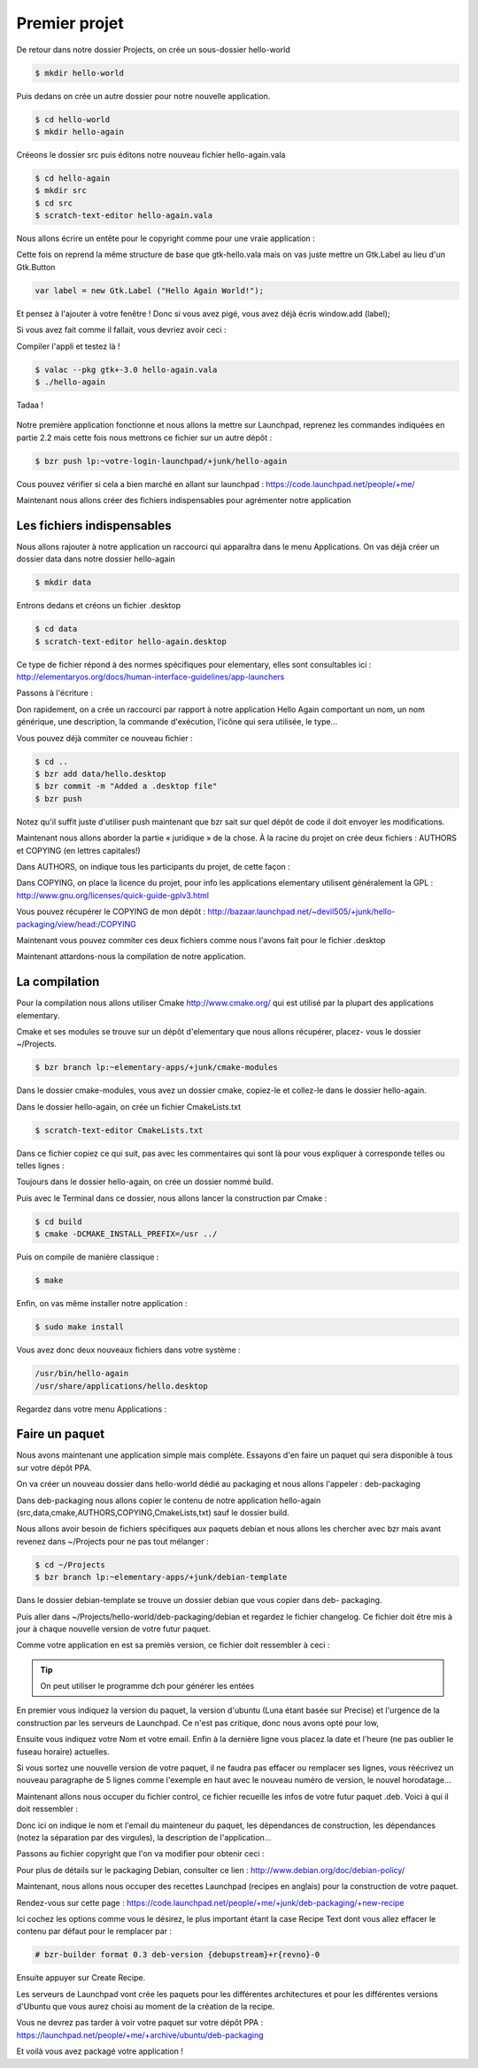 **************
Premier projet
**************

De retour dans notre dossier Projects, on crée un sous-dossier hello-world

.. code-block:: bash

   $ mkdir hello-world

Puis dedans on crée un autre dossier pour notre nouvelle application.

.. code-block:: bash

   $ cd hello-world
   $ mkdir hello-again

Créeons le dossier src puis éditons notre nouveau fichier hello-again.vala

.. code-block:: bash
   
   $ cd hello-again
   $ mkdir src
   $ cd src
   $ scratch-text-editor hello-again.vala

Nous allons écrire un entête pour le copyright comme pour une vraie application :

.. code-block:: bash
   :linenos:

   /***
    Copyright © 2014 Votre nom <email@example.com>

    This file is part of Hello Again.

    Hello Again is free software: you can redistribute it and/or
    modify it under the terms of the GNU General Public License as published
    by the Free Software Foundation, either version 3 of the License, or
    (at your option) any later version.

    Hello Again is distributed in the hope that it will be useful,
    but WITHOUT ANY WARRANTY; without even the implied warranty of
    MERCHANTABILITY or FITNESS FOR A PARTICULAR PURPOSE.  See the
    GNU General Public License for more details.

    You should have received a copy of the GNU General Public License
    along with Hello Again. If not, see <http://www.gnu.org/licenses/>.
   ***/
    
Cette fois on reprend la même structure de base que gtk-hello.vala mais on vas juste mettre un
Gtk.Label au lieu d'un Gtk.Button

.. code-block:: vala

   var label = new Gtk.Label ("Hello Again World!");

Et pensez à l'ajouter à votre fenêtre ! Donc si vous avez pigé, vous avez déjà écris window.add
(label);

Si vous avez fait comme il fallait, vous devriez avoir ceci :

.. code-block:: vala
   :linenos:

   /***
    Copyright © 2014 Votre nom <email@example.com>

    This file is part of Hello Again.

    Hello Again is free software: you can redistribute it and/or
    modify it under the terms of the GNU General Public License as published
    by the Free Software Foundation, either version 3 of the License, or
    (at your option) any later version.

    Hello Again is distributed in the hope that it will be useful,
    but WITHOUT ANY WARRANTY; without even the implied warranty of
    MERCHANTABILITY or FITNESS FOR A PARTICULAR PURPOSE.  See the
    GNU General Public License for more details.

    You should have received a copy of the GNU General Public License
    along with Hello Again. If not, see <http://www.gnu.org/licenses/>.
   ***/

   int main (string[] args) {
       Gtk.init (ref args);

       var window = new Gtk.Window ();
       window.title = "Hello World!"
       window.set_border_width (12);
       window.set_position(Gtk.WindowPosition.CENTER);
       window.set_default_size (350, 70);
       window.destroy.connect (Gtk.main_quit);

       var label = new Gtk.Label ("Hello Again World!);

       window.add(label);
       window.show_all ();

       Gtk.main ();
       return 0;
   }

Compiler l'appli et testez là !

.. code-block:: bash

   $ valac --pkg gtk+-3.0 hello-again.vala
   $ ./hello-again

Tadaa !

.. figure:: _static/premiere-application/gtk-hello-again.png
    :align: center

Notre première application fonctionne et nous allons la mettre sur Launchpad,
reprenez les commandes indiquées en partie 2.2 mais cette fois nous mettrons ce 
fichier sur un autre dépôt :

.. code-block:: bash

   $ bzr push lp:~votre-login-launchpad/+junk/hello-again

Cous pouvez vérifier si cela a bien marché en allant sur launchpad :
https://code.launchpad.net/people/+me/

Maintenant nous allons créer des fichiers indispensables pour agrémenter notre application

Les fichiers indispensables
===========================

Nous allons rajouter à notre application un raccourci qui apparaîtra dans le menu Applications.
On vas déjà créer un dossier data dans notre dossier hello-again

.. code-block:: bash

   $ mkdir data

Entrons dedans et créons un fichier .desktop

.. code-block:: bash

   $ cd data
   $ scratch-text-editor hello-again.desktop

Ce type de fichier répond à des normes spécifiques pour elementary, elles sont consultables ici :
http://elementaryos.org/docs/human-interface-guidelines/app-launchers

Passons à l'écriture :

.. code-block:: text
   :linenos:

   [Desktop Entry]
   Name=Hello Again
   GenericName=Hello World App
   Comment=Proves that we can use Vala and Gtk
   Categories=GTK;Utility;
   Exec=hello-again
   Icon=application-default-icon
   Terminal=false
   Type=Application
   X-GNOME-Gettext-Domain=hello-again
   X-GNOME-Keywords=Hello;World;Example;

Don rapidement, on a crée un raccourci par rapport à notre application Hello Again comportant
un nom, un nom générique, une description, la commande d'exécution, l'icône qui sera utilisée,
le type...

Vous pouvez déjà commiter ce nouveau fichier :

.. code-block:: bash

   $ cd ..
   $ bzr add data/hello.desktop
   $ bzr commit -m "Added a .desktop file"
   $ bzr push

Notez qu'il suffit juste d'utiliser push maintenant que bzr sait sur quel dépôt de code il doit
envoyer les modifications.

Maintenant nous allons aborder la partie « juridique » de la chose. À la racine du projet on crée
deux fichiers : AUTHORS et COPYING (en lettres capitales!)

Dans AUTHORS, on indique tous les participants du projet, de cette façon :

.. code-block:: text
   :linenos:

   votre Nom <vous@emailaddress.com>
   Votre Ami <ami@emailaddress.com>

Dans COPYING, on place la licence du projet, pour info les applications elementary utilisent
généralement la GPL : http://www.gnu.org/licenses/quick-guide-gplv3.html

Vous pouvez récupérer le COPYING de mon dépôt :
http://bazaar.launchpad.net/~devil505/+junk/hello-packaging/view/head:/COPYING

Maintenant vous pouvez commiter ces deux fichiers comme nous l'avons fait pour le fichier
.desktop

Maintenant attardons-nous la compilation de notre application.

La compilation
==============

Pour la compilation nous allons utiliser Cmake http://www.cmake.org/ qui est utilisé par la
plupart des applications elementary.

Cmake et ses modules se trouve sur un dépôt d'elementary que nous allons récupérer, placez-
vous le dossier ~/Projects.

.. code-block:: bash

   $ bzr branch lp:~elementary-apps/+junk/cmake-modules

Dans le dossier cmake-modules, vous avez un dossier cmake, copiez-le et collez-le dans le dossier
hello-again.

Dans le dossier hello-again, on crée un fichier CmakeLists.txt

.. code-block:: bash

   $ scratch-text-editor CmakeLists.txt

Dans ce fichier copiez ce qui suit, pas avec les commentaires qui sont là pour vous expliquer à
corresponde telles ou telles lignes :

.. code-block:: cmake
   :linenos:

   # le nom du projet
   project (hello-again)

   # la version moins récente de cmake que nous pouvons supporter
   cmake_minimum_required (VERSION 2.6)

   # dire à cmake quels modules sont présents dans le dossier de notre projet
   list (APPEND CMAKE_MODULE_PATH ${CMAKE_SOURCE_DIR}/cmake)

   # où installer le dossier data si besoin est
   set (DATADIR "${CMAKE_INSTALL_PREFIX}/share")

   # ici on dit où installer le projet
   set (PKGDATADIR "${DATADIR}/hello-again")

   set (EXEC_NAME "hello-again")
   set (RELEASE_NAME "A hello world.")
   set (VERSION "0.1")
   set (VERSION_INFO "whats up world")

   # on vas utiliser pkgconfig pour vérifier que les dépendances sont installées, mais avant, allons le chercher
   find_package(PkgConfig)

   # maintenant vérifions les dépendances requises
   pkg_check_modules(DEPS REQUIRED gtk+-3.0)

   add_definitions(${DEPS_CFLAGS})
   link_libraries(${DEPS_LIBRARIES})
   link_directories(${DEPS_LIBRARY_DIRS})

   # pour être sûr que nous avons vala
   find_package(Vala REQUIRED)
   # pour être sûr qu'on utilise vala
   include(ValaVersion)
   # pour être sûr de la version de vala utilisée36. ensure_vala_version("0.16" MINIMUM)

   # les fichiers que nous voulons compiler
   include(ValaPrecompile)
   vala_precompile(VALA_C ${EXEC_NAME}

   src/hello-again.vala

   # on dit quelles bibliothèques utilisées pour la compilation
   PACKAGES

      gtk+-3.0
   )

   # on dit à cmake d'appeler l'éxécutable que nous venons de créer
   add_executable(${EXEC_NAME} ${VALA_C})

   # ceci installe le binaire résultant de la compilation
   install (TARGETS ${EXEC_NAME} RUNTIME DESTINATION bin)

   # ceci installe le fichier .desktop pourqu'il soit disponible dans le menu Applications
   install (FILES ${CMAKE_CURRENT_SOURCE_DIR}/data/hello.desktop DESTINATION ${DATADIR}/applications/)

Toujours dans le dossier hello-again, on crée un dossier nommé build.

Puis avec le Terminal dans ce dossier, nous allons lancer la construction par Cmake :

.. code-block:: bash

   $ cd build
   $ cmake -DCMAKE_INSTALL_PREFIX=/usr ../

Puis on compile de manière classique :

.. code-block:: bash

   $ make

Enfin, on vas même installer notre application :

.. code-block:: bash

   $ sudo make install

Vous avez donc deux nouveaux fichiers dans votre système :

.. code-block:: text

   /usr/bin/hello-again
   /usr/share/applications/hello.desktop

Regardez dans votre menu Applications :

.. figure:: _static/premiere-application/slingshot-launcher.png
    :align: center

Faire un paquet 
===============

Nous avons maintenant une application simple mais complète. Essayons d'en faire un paquet
qui sera disponible à tous sur votre dépôt PPA.

On va créer un nouveau dossier dans hello-world dédié au packaging et nous allons l'appeler :
deb-packaging

Dans deb-packaging nous allons copier le contenu de notre application hello-again
(src,data,cmake,AUTHORS,COPYING,CmakeLists,txt) sauf le dossier build.

Nous allons avoir besoin de fichiers spécifiques aux paquets debian et nous allons les chercher
avec bzr mais avant revenez dans ~/Projects pour ne pas tout mélanger :

.. code-block:: bash

   $ cd ~/Projects
   $ bzr branch lp:~elementary-apps/+junk/debian-template

Dans le dossier debian-template se trouve un dossier debian que vous copier dans deb-
packaging. 

Puis aller dans ~/Projects/hello-world/deb-packaging/debian et regardez le fichier
changelog. Ce fichier doit être mis à jour à chaque nouvelle version de votre futur paquet.

Comme votre application en est sa premiès version, ce fichier doit ressembler à ceci :

.. code-block:: text
   :linenos:

   hello-packaging (0.1) precise; urgency=low
   
   * Initial Release.
   
   -- Your Name <you@emailaddress.com> Tue, 9 Apr 2013 04:53:39 -0500

.. TIP::

   On peut utiliser le programme dch pour générer les entées

En premier vous indiquez la version du paquet, la version d'ubuntu (Luna étant basée sur
Precise) et l'urgence de la construction par les serveurs de Launchpad. Ce n'est pas critique, donc
nous avons opté pour low,

Ensuite vous indiquez votre Nom et votre email. Enfin à la dernière ligne vous placez la date et
l'heure (ne pas oublier le fuseau horaire) actuelles.

Si vous sortez une nouvelle version de votre paquet, il ne faudra pas effacer ou remplacer ses
lignes, vous réécrivez un nouveau paragraphe de 5 lignes comme l'exemple en haut avec le
nouveau numéro de version, le nouvel horodatage...

Maintenant allons nous occuper du fichier control, ce fichier recueille les infos de votre futur
paquet .deb. Voici à qui il doit ressembler :

.. code-block:: text
   :linenos:

   Source: hello-again
   Section: x11
   Priority: extra
   Maintainer: Your Name <you@emailaddress.com>
   Build-Depends: cmake (>= 2.8),
   debhelper (>= 8.0.0),
   valac-0.24 | valac (>= 0.24),
   libgtk-3-dev (3.12.2)

   Standards-Version: 3.9.3

   Package: hello-again
   Architecture: any
   Depends: ${misc:Depends}, ${shlibs:Depends}
   Description: Hey young world
    This is a Hello World written in Vala using the Autovala build system.

Donc ici on indique le nom et l'email du mainteneur du paquet, les dépendances de construction,
les dépendances (notez la séparation par des virgules), la description de l'application...

Passons au fichier copyright que l'on va modifier pour obtenir ceci :

.. code-block:: text
   :linenos:

   Format: http://dep.debian.net/deps/dep5
   Upstream-Name: hello-again3.
   Source: https://code.launchpad.net/~junrrein/+junk/hello-packaging

   Files: cmake/* data/* debian/* doc/* po/* src/*
   Copyright: 2014 Votre Nom
   License: GPL-3.0+


   License: GPL-3.0+
   This program is free software: you can redistribute it and/or modify
   it under the terms of the GNU General Public License as published by
   the Free Software Foundation, either version 3 of the License, or
   (at your option) any later version.
   .
   This package is distributed in the hope that it will be useful,
   but WITHOUT ANY WARRANTY; without even the implied warranty of
   MERCHANTABILITY or FITNESS FOR A PARTICULAR PURPOSE. See the
   GNU General Public License for more details.
   .
   You should have received a copy of the GNU General Public License
   along with this program. If not, see <http://www.gnu.org/licenses/>.
   .
   On Debian systems, the complete text of the GNU General
   Public License version 3 can be found in "/usr/share/common-licenses/GPL-3".

Pour plus de détails sur le packaging Debian, consulter ce lien :
http://www.debian.org/doc/debian-policy/

Maintenant, nous allons nous occuper des recettes Launchpad (recipes en anglais) pour la
construction de votre paquet.

Rendez-vous sur cette page : 
https://code.launchpad.net/people/+me/+junk/deb-packaging/+new-recipe

Ici cochez les options comme vous le désirez, le plus important étant la case Recipe Text dont
vous allez effacer le contenu par défaut pour le remplacer par :

.. code-block:: text

   # bzr-builder format 0.3 deb-version {debupstream}+r{revno}-0

Ensuite appuyer sur Create Recipe.

Les serveurs de Launchpad vont crée les paquets pour les différentes architectures et pour les
différentes versions d'Ubuntu que vous aurez choisi au moment de la création de la recipe.

Vous ne devrez pas tarder à voir votre paquet sur votre dépôt PPA :
https://launchpad.net/people/+me/+archive/ubuntu/deb-packaging

Et voilà vous avez packagé votre application !
